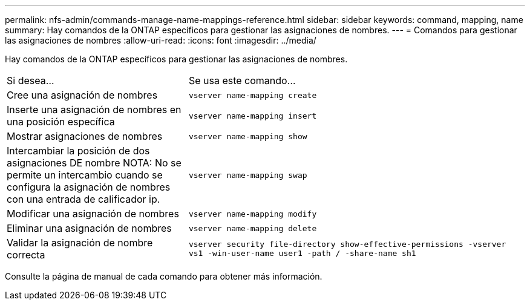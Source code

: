 ---
permalink: nfs-admin/commands-manage-name-mappings-reference.html 
sidebar: sidebar 
keywords: command, mapping, name 
summary: Hay comandos de la ONTAP específicos para gestionar las asignaciones de nombres. 
---
= Comandos para gestionar las asignaciones de nombres
:allow-uri-read: 
:icons: font
:imagesdir: ../media/


[role="lead"]
Hay comandos de la ONTAP específicos para gestionar las asignaciones de nombres.

[cols="35,65"]
|===


| Si desea... | Se usa este comando... 


 a| 
Cree una asignación de nombres
 a| 
`vserver name-mapping create`



 a| 
Inserte una asignación de nombres en una posición específica
 a| 
`vserver name-mapping insert`



 a| 
Mostrar asignaciones de nombres
 a| 
`vserver name-mapping show`



 a| 
Intercambiar la posición de dos asignaciones DE nombre NOTA: No se permite un intercambio cuando se configura la asignación de nombres con una entrada de calificador ip.
 a| 
`vserver name-mapping swap`



 a| 
Modificar una asignación de nombres
 a| 
`vserver name-mapping modify`



 a| 
Eliminar una asignación de nombres
 a| 
`vserver name-mapping delete`



 a| 
Validar la asignación de nombre correcta
 a| 
`vserver security file-directory show-effective-permissions -vserver vs1 -win-user-name user1 -path / -share-name sh1`

|===
Consulte la página de manual de cada comando para obtener más información.
